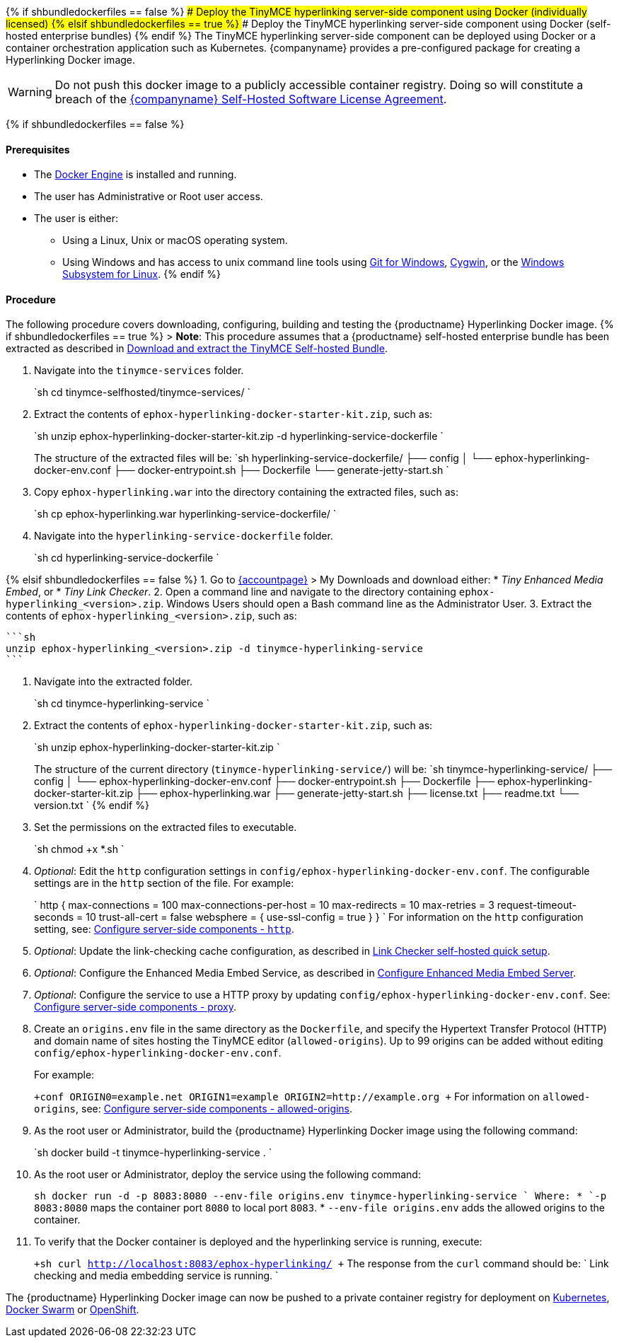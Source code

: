 {% if shbundledockerfiles == false %}
### Deploy the TinyMCE hyperlinking server-side component using Docker (individually licensed)
{% elsif shbundledockerfiles == true %}
### Deploy the TinyMCE hyperlinking server-side component using Docker (self-hosted enterprise bundles)
{% endif %}
The TinyMCE hyperlinking server-side component can be deployed using Docker or a container orchestration application such as Kubernetes. {companyname} provides a pre-configured package for creating a Hyperlinking Docker image.

WARNING: Do not push this docker image to a publicly accessible container registry. Doing so will constitute a breach of the https://about.tiny.cloud/legal/tiny-self-hosted-software-license-agreement-enterprise/[{companyname} Self-Hosted Software License Agreement].

{% if shbundledockerfiles == false %}

[#prerequisites]
==== Prerequisites

* The https://docs.docker.com/engine/docker-overview/[Docker Engine] is installed and running.
* The user has Administrative or Root user access.
* The user is either:
 ** Using a Linux, Unix or macOS operating system.
 ** Using Windows and has access to unix command line tools using https://gitforwindows.org/[Git for Windows], https://www.cygwin.com/[Cygwin], or the https://docs.microsoft.com/en-us/windows/wsl/install-win10[Windows Subsystem for Linux].
{% endif %}

[#procedure]
==== Procedure

The following procedure covers downloading, configuring, building and testing the {productname} Hyperlinking Docker image.
{% if shbundledockerfiles == true %}
> *Note*: This procedure assumes that a {productname} self-hosted enterprise bundle has been extracted as described in <<downloadandextractthetinymceself-hostedbundle,Download and extract the TinyMCE Self-hosted Bundle>>.

. Navigate into the `tinymce-services` folder.
+
`sh
 cd tinymce-selfhosted/tinymce-services/
`

. Extract the contents of `ephox-hyperlinking-docker-starter-kit.zip`, such as:
+
`sh
 unzip ephox-hyperlinking-docker-starter-kit.zip -d hyperlinking-service-dockerfile
`
+
The structure of the extracted files will be:
 `sh
 hyperlinking-service-dockerfile/
 ├── config
 │   └── ephox-hyperlinking-docker-env.conf
 ├── docker-entrypoint.sh
 ├── Dockerfile
 └── generate-jetty-start.sh
`

. Copy `ephox-hyperlinking.war` into the directory containing the extracted files, such as:
+
`sh
 cp ephox-hyperlinking.war hyperlinking-service-dockerfile/
`

. Navigate into the `hyperlinking-service-dockerfile` folder.
+
`sh
 cd hyperlinking-service-dockerfile
`

{% elsif shbundledockerfiles == false %}
1. Go to link:{accountpageurl}[{accountpage}] > My Downloads
and download either:
* _Tiny Enhanced Media Embed_, or
* _Tiny Link Checker_.
2. Open a command line and navigate to the directory containing `ephox-hyperlinking_<version>.zip`. Windows Users should open a Bash command line as the Administrator User.
3. Extract the contents of `ephox-hyperlinking_<version>.zip`, such as:

 ```sh
 unzip ephox-hyperlinking_<version>.zip -d tinymce-hyperlinking-service
 ```

. Navigate into the extracted folder.
+
`sh
 cd tinymce-hyperlinking-service
`

. Extract the contents of `ephox-hyperlinking-docker-starter-kit.zip`, such as:
+
`sh
 unzip ephox-hyperlinking-docker-starter-kit.zip
`
+
The structure of the current directory (`tinymce-hyperlinking-service/`) will be:
 `sh
 tinymce-hyperlinking-service/
 ├── config
 │   └── ephox-hyperlinking-docker-env.conf
 ├── docker-entrypoint.sh
 ├── Dockerfile
 ├── ephox-hyperlinking-docker-starter-kit.zip
 ├── ephox-hyperlinking.war
 ├── generate-jetty-start.sh
 ├── license.txt
 ├── readme.txt
 └── version.txt
`
{% endif %}

. Set the permissions on the extracted files to executable.
+
`sh
 chmod +x *.sh
`

. _Optional_: Edit the `http` configuration settings in `config/ephox-hyperlinking-docker-env.conf`. The configurable settings are in the `http` section of the file. For example:
+
`
 http {
   max-connections = 100
   max-connections-per-host = 10
   max-redirects = 10
   max-retries = 3
   request-timeout-seconds = 10
   trust-all-cert = false
   websphere = {
     use-ssl-config = true
   }
 }
`
 For information on the `http` configuration setting, see: link:{modulesDir}/enterprise/server/configure/#httpoptional[Configure server-side components - `http`].

. _Optional_: Update the link-checking cache configuration, as described in link:{modulesDir}/enterprise/check-links/#linkcheckerself-hostedquicksetup[Link Checker self-hosted quick setup].
. _Optional_: Configure the Enhanced Media Embed Service, as described in link:{modulesDir}/enterprise/embed-media/mediaembed-server-config/[Configure Enhanced Media Embed Server].
. _Optional_: Configure the service to use a HTTP proxy by updating `config/ephox-hyperlinking-docker-env.conf`. See:
link:{modulesDir}/enterprise/server/configure/#proxyoptional[Configure server-side components - proxy].
. Create an `origins.env` file in the same directory as the `Dockerfile`, and specify the Hypertext Transfer Protocol (HTTP) and domain name of sites hosting the TinyMCE editor (`allowed-origins`). Up to 99 origins can be added without editing `config/ephox-hyperlinking-docker-env.conf`.
+
For example:
+
`+conf
 ORIGIN0=example.net
 ORIGIN1=example
 ORIGIN2=http://example.org
+`
 For information on `allowed-origins`, see: link:{modulesDir}/enterprise/server/configure/#allowed-originsrequired[Configure server-side components - allowed-origins].

. As the root user or Administrator, build the {productname} Hyperlinking Docker image using the following command:
+
`sh
 docker build -t tinymce-hyperlinking-service .
`

. As the root user or Administrator, deploy the service using the following command:
+
`sh
 docker run -d -p 8083:8080 --env-file origins.env tinymce-hyperlinking-service
`
 Where:
 * `-p 8083:8080` maps the container port `8080` to local port `8083`.
 * `--env-file origins.env` adds the allowed origins to the container.

. To verify that the Docker container is deployed and the hyperlinking service is running, execute:
+
`+sh
curl http://localhost:8083/ephox-hyperlinking/
+`
The response from the `curl` command should be:
`
Link checking and media embedding service is running.
`

The {productname} Hyperlinking Docker image can now be pushed to a private container registry for deployment on https://kubernetes.io/[Kubernetes], https://docs.docker.com/engine/swarm/[Docker Swarm] or https://www.openshift.com/[OpenShift].
